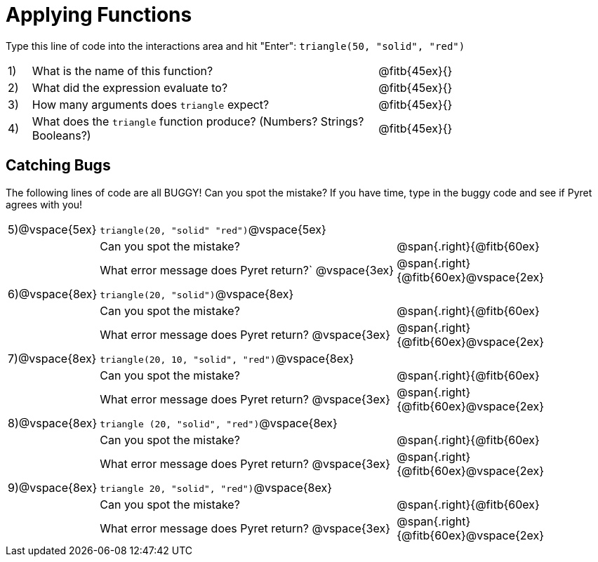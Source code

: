 = Applying Functions

Type this line of code into the interactions area and hit "Enter":  `triangle(50, "solid", "red")`


[cols="1,15,10", frame="none"]
|===
|1)
| What is the name of this function?
| @fitb{45ex}{}

|2)
| What did the expression evaluate to?
| @fitb{45ex}{}

|3)
| How many arguments does `triangle` expect?
| @fitb{45ex}{}

|4)
| What does the `triangle` function produce? (Numbers? Strings? Booleans?)
| @fitb{45ex}{}

|===

== Catching Bugs

The following lines of code are all BUGGY! Can you spot the mistake? If you have time, type in the buggy code and see if Pyret agrees with you!


[cols="1, 15,10", stripes="none",grid="none", frame="none"]
|===

|5)@vspace{5ex}| `triangle(20, "solid" "red")`@vspace{5ex}				|
|  				|Can you spot the mistake?								|@span{.right}{@fitb{60ex}
|  				|What error message does Pyret return?` @vspace{3ex}	|@span{.right}{@fitb{60ex}@vspace{2ex}
|6)@vspace{8ex}| `triangle(20, "solid")`@vspace{8ex} 					|
|  				|Can you spot the mistake?								|@span{.right}{@fitb{60ex}
|  				|What error message does Pyret return? @vspace{3ex}		|@span{.right}{@fitb{60ex}@vspace{2ex}
|7)@vspace{8ex}| `triangle(20, 10, "solid", "red")`@vspace{8ex} 		|
|  				|Can you spot the mistake?								|@span{.right}{@fitb{60ex}
|  				|What error message does Pyret return? @vspace{3ex}		|@span{.right}{@fitb{60ex}@vspace{2ex}
|8)@vspace{8ex}| `triangle (20, "solid", "red")`@vspace{8ex} 			|
|  				|Can you spot the mistake?								|@span{.right}{@fitb{60ex}
|  				|What error message does Pyret return?	@vspace{3ex}	|@span{.right}{@fitb{60ex}@vspace{2ex}
|9)@vspace{8ex}| `triangle 20, "solid", "red")`@vspace{8ex} 			|
|  				|Can you spot the mistake?								|@span{.right}{@fitb{60ex}
|  				|What error message does Pyret return? @vspace{3ex}		|@span{.right}{@fitb{60ex}@vspace{2ex}
|===



